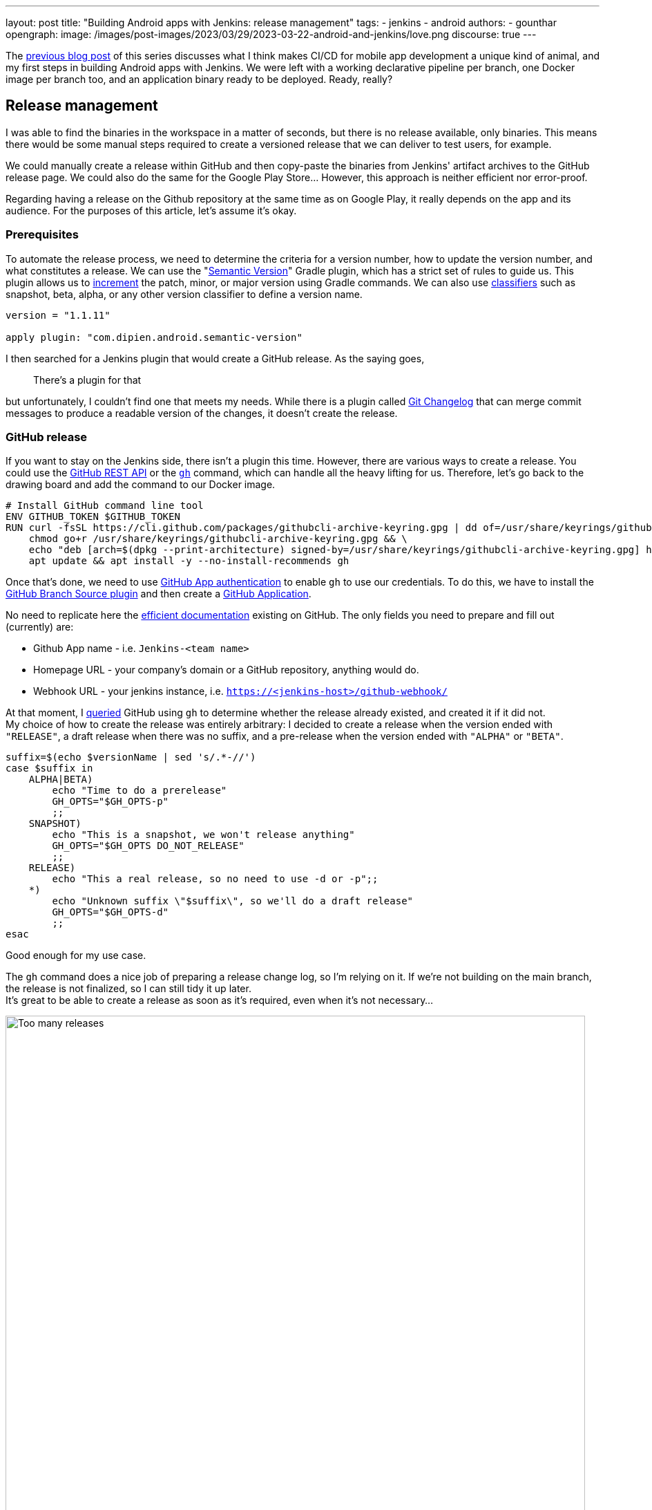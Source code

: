 ---
layout: post
title: "Building Android apps with Jenkins: release management"
tags:
- jenkins
- android
authors:
- gounthar
opengraph:
  image: /images/post-images/2023/03/29/2023-03-22-android-and-jenkins/love.png
discourse: true
---

The link:https://www.jenkins.io/blog/2023/04/07/android-and-jenkins-discovery/[previous blog post] of this series discusses what I think makes CI/CD for mobile app development a unique kind of animal, and my first steps in building Android apps with Jenkins.
We were left with a working declarative pipeline per branch, one Docker image per branch too, and an application binary ready to be deployed.
Ready, really? +

## Release management

I was able to find the binaries in the workspace in a matter of seconds, but there is no release available, only binaries.
This means there would be some manual steps required to create a versioned release that we can deliver to test users, for example.

We could manually create a release within GitHub and then copy-paste the binaries from Jenkins' artifact archives to the GitHub release page.
We could also do the same for the Google Play Store…
However, this approach is neither efficient nor error-proof.

Regarding having a release on the Github repository at the same time as on Google Play, it really depends on the app and its audience.
For the purposes of this article, let's assume it's okay.

### Prerequisites

To automate the release process, we need to determine the criteria for a version number, how to update the version number, and what constitutes a release.
We can use the "link:https://github.com/dipien/semantic-version-gradle-plugin[Semantic Version]" Gradle plugin, which has a strict set of rules to guide us.
This plugin allows us to link:https://github.com/dipien/semantic-version-gradle-plugin#incrementing-the-project-version[increment] the patch, minor, or major version using Gradle commands.
We can also use link:https://github.com/dipien/semantic-version-gradle-plugin#version-classifier[classifiers] such as snapshot, beta, alpha, or any other version classifier to define a version name.

[source,groovy]
----
version = "1.1.11"

apply plugin: "com.dipien.android.semantic-version"
----

I then searched for a Jenkins plugin that would create a GitHub release.
As the saying goes,

[quote]
There's a plugin for that

but unfortunately, I couldn't find one that meets my needs.
While there is a plugin called link:https://plugins.jenkins.io/git-changelog/[Git Changelog] that can merge commit messages to produce a readable version of the changes, it doesn't create the release.

### GitHub release

If you want to stay on the Jenkins side, there isn't a plugin this time.
However, there are various ways to create a release.
You could use the link:https://docs.github.com/en/rest?apiVersion=2022-11-28[GitHub REST API] or the link:https://cli.github.com/[`gh`] command, which can handle all the heavy lifting for us.
Therefore, let's go back to the drawing board and add the command to our Docker image.

[source,dockerfile]
----
# Install GitHub command line tool
ENV GITHUB_TOKEN $GITHUB_TOKEN
RUN curl -fsSL https://cli.github.com/packages/githubcli-archive-keyring.gpg | dd of=/usr/share/keyrings/githubcli-archive-keyring.gpg && \
    chmod go+r /usr/share/keyrings/githubcli-archive-keyring.gpg && \
    echo "deb [arch=$(dpkg --print-architecture) signed-by=/usr/share/keyrings/githubcli-archive-keyring.gpg] https://cli.github.com/packages stable main" | tee /etc/apt/sources.list.d/github-cli.list > /dev/null && \
    apt update && apt install -y --no-install-recommends gh
----

Once that's done, we need to use link:https://docs.github.com/en/apps/creating-github-apps/authenticating-with-a-github-app/about-authentication-with-a-github-app[GitHub App authentication] to enable `gh` to use our credentials.
To do this, we have to install the link:https://plugins.jenkins.io/github-branch-source/[GitHub Branch Source plugin] and then create a link:https://www.jenkins.io/blog/2020/04/16/github-app-authentication/[GitHub Application].

No need to replicate here the link:https://github.com/jenkinsci/github-branch-source-plugin/blob/master/docs/github-app.adoc[efficient documentation] existing on GitHub.
The only fields you need to prepare and fill out (currently) are:

 - Github App name - i.e. `Jenkins-<team name>`
 - Homepage URL - your company's domain or a GitHub repository, anything would do.
 - Webhook URL - your jenkins instance, i.e. `https://<jenkins-host>/github-webhook/`

At that moment, I link:https://github.com/gounthar/MyFirstAndroidAppBuiltByJenkins/blob/main/jenkins/create-release.sh[queried] GitHub using `gh` to determine whether the release already existed, and created it if it did not. +
My choice of how to create the release was entirely arbitrary: I decided to create a release when the version ended with `"RELEASE"`, a draft release when there was no suffix, and a pre-release when the version ended with `"ALPHA"` or `"BETA"`.

[source,bash]
----
suffix=$(echo $versionName | sed 's/.*-//')
case $suffix in
    ALPHA|BETA)
        echo "Time to do a prerelease"
        GH_OPTS="$GH_OPTS-p"
        ;;
    SNAPSHOT)
        echo "This is a snapshot, we won't release anything"
        GH_OPTS="$GH_OPTS DO_NOT_RELEASE"
        ;;
    RELEASE)
        echo "This a real release, so no need to use -d or -p";;
    *)
        echo "Unknown suffix \"$suffix\", so we'll do a draft release"
        GH_OPTS="$GH_OPTS-d"
        ;;
esac
----

Good enough for my use case.

The `gh` command does a nice job of preparing a release change log, so I’m relying on it.
If we're not building on the main branch, the release is not finalized, so I can still tidy it up later. +
It’s great to be able to create a release as soon as it's required, even when it's not necessary…

image:/images/post-images/2023/05/03/2023-05-03-android-and-jenkins-releases/too-many-releases.png[Too many releases, role=center, width=839]

It looks like I may have gone a little too far with the automatic release creation, don’t you think?

Now, what about using that workflow to create a release on the Play Store?

### Google Play Store release

The version is already handled by the semantic plugin, and the release notes are almost ready to go.
Now, we just need to find the right plugin to push our app to the Google Play Store. +
Luckily, we have a plugin for that, called link:https://github.com/Triple-T/gradle-play-publisher[`com.github.triplet.play`].
This time, it's a link:https://plugins.gradle.org/plugin/com.github.triplet.play[Gradle plugin] instead of a Jenkins plugin.

The first step to getting your app on the Play Store is to pay the $25 developer account fee.
After that, you need to register your app, import the EULA (there are link:https://termly.io/products/eula-generator/[free websites] to generate that), upload the required paperwork, and then upload the signed app.
Since the app is not signed yet, we'll need to do that first.

#### Signing the app from the command line

There are different ways to sign your app - from the command line using `apksigner` for APKs or `jarsigner` for app bundles or you can configure Gradle to sign it during the build.
In either case, you need to generate a private key using `keytool` before signing the app.

[source,bash]
----
 keytool -genkey -v -keystore my-release-key.jks -keyalg RSA -validity 10000 -alias my-alias
----

Let's see quickly how to sign an apk:

1. Align the unsigned APK using zipalign:
+
[source,bash]
----
zipalign -v -p 4 my-app-unsigned.apk my-app-unsigned-aligned.apk
----
+
`zipalign` ensures that all uncompressed data starts with a particular byte alignment relative to the start of the file, which may reduce the amount of RAM consumed by an app.
2. Sign your APK with your previously generated private key using `apksigner`:
+
[source,bash]
----
apksigner sign --ks my-release-key.jks --out my-app-release.apk my-app-unsigned-aligned.apk
----
+
This example outputs the signed APK at `my-app-release.apk` after signing it with a private key and certificate that are stored in a single KeyStore file: `my-release-key.jks`.

Now, let's see how to sign an application bundle (located in `app/build/outputs/bundle/debug`) thanks to Gradle.

[source,bash]
----
jarsigner -verbose -sigalg SHA256withRSA -keystore ../../../../../my-release-key.jks app-debug.aab my-alias
----

#### Signing the app from Gradle

Open the module-level `build.gradle` file and add the `signingConfigs {}` block with entries for `storeFile`, `storePassword`, `keyAlias` and `keyPassword`, and then pass that object to the `signingConfig` property in your build type. For example:

[source,groovy]
----
 signingConfigs {
        release {
            // You need to specify either an absolute path or include the
            // keystore file in the same directory as the build.gradle file.
            storeFile file("my-release-key.jks")
            storePassword "password"
            keyAlias "my-alias"
            keyPassword "password"
        }
    }

    buildTypes {
        release {
            minifyEnabled false
            proguardFiles getDefaultProguardFile('proguard-android-optimize.txt'), 'proguard-rules.pro'
            signingConfig signingConfigs.release
        }
    }
----

From now on, when you create the bundle with Gradle, it will be signed, self-signed, which is not what we're aiming for.
We still need to upload the icon, a summary, screenshots, banners, and other boilerplate content…
The next step is to create a GCP project.

#### Creating a GCP project

video::Vdw1LgBcy3o[youtube, width=839, height=473, role=center]

You have to link:https://developers.google.com/android-publisher/getting_started#enable[enable the Android Publisher API] for that project.

video::eXJBIkHNB48[youtube, width=839, height=473, role=center]

Then you have to link:https://developers.google.com/android-publisher/getting_started#existing[link] your Google Play developer account to the GCP project.

video::XaokL2ku4JA[youtube, width=839, height=473, role=center]

Then you will have to link:https://cloud.google.com/iam/docs/service-accounts-create[create a service account].

video::hAHvZe1XklU[youtube, width=839, height=473, role=center]

Then you have to create a link:https://cloud.google.com/iam/docs/keys-create-delete[key].

video::LdMSK1d63Sw[youtube, width=839, height=473, role=center]

To set up the necessary credentials for publishing our app to the Play Store, we'll need to create an environment variable in Jenkins.
To do this, we first need to install the link:https://plugins.jenkins.io/envinject/[Environment Injector plugin].
Once that's done, we can grant the necessary permissions to our service account so that it can publish the app on our behalf.

video::LXVydeeMnSU[youtube, width=839, height=473, role=center]

And we’re finally ready to publish our app thanks to gradle on Jenkins.

#### Publishing the app

The `gradlew` tasks group `publishing` tells us we have a `publishBundle` task that uploads App Bundle for all variants.

[source,bash]
----
./gradlew tasks --group publishing

> Task :tasks

------------------------------------------------------------
Tasks runnable from root project 'My First Built by Jenkins Applications'
------------------------------------------------------------

Publishing tasks
----------------
[...]
publishBundle - Uploads App Bundle for all variants.
   See https://github.com/Triple-T/gradle-play-publisher#publishing-an-app-bundle
[...]
BUILD SUCCESSFUL in 1s
1 actionable task: 1 executed
----

As we did not store the generated `jks` file in the repo, we have to use a variable to hold the value.
On your machine, it would work with something like:

[source,bash]
----
export ANDROID_PUBLISHER_CREDENTIALS=`cat *json`
----

On Jenkins, we will have to create a secret.

video::XkORY9nbgak[youtube, width=839, height=473, role=center]

The secret is now available under the `android-publisher-credentials` key.

The triplet link:https://github.com/Triple-T/gradle-play-publisher#common-configuration[documentation] tells us that we can set up a configuration in the build.gradle file like:

[source,groovy]
----
play {
    // Overrides defaults
    track.set("internal")
    updatePriority.set(2)
    releaseStatus.set(ReleaseStatus.DRAFT)
    // ...
}
----

Gradle Play Publisher supports uploading both the App Bundle and APK, and can promote those artifacts to different tracks.
You can customize how your artifacts are published using several options:

 * `track`: The target stage for an artifact, such as `internal`/`alpha`/`beta`/`production` or any custom track.
 ** Defaults to internal.
 * `releaseStatus`: The type of release, such as `ReleaseStatus.COMPLETED`, `ReleaseStatus.DRAFT`, `ReleaseStatus.HALTED`, or `ReleaseStatus.IN_PROGRESS`.
 ** Defaults to `ReleaseStatus.COMPLETED`.
 * `userFraction`: The percentage of users who will receive a staged release.
 ** This is only applicable where `releaseStatus=[IN_PROGRESS/HALTED]`
 ** defaults to `0.1` (10%).
 * `updatePriority`: Sets the update priority for a new release. See link:https://developer.android.com/guide/playcore/in-app-updates[Google's documentation] for more information.
 ** Defaults to the API value.

Furthermore, according to the link:https://github.com/Triple-T/gradle-play-publisher#uploading-release-notes[documentation], you need to supply a release notes file.
To do so, you need to add a file under `src/[sourceSet]/play/release-notes/[language]/[track].txt`. +
Here, `sourceSet` is a full variant name, `language` is one of the Play Store supported codes, and `track` is the channel you want these release notes to apply to.
If no channel is specified, the default channel will be used.

As an example, let's assume you have these two different release notes:

[source,bash]
----
src/main/play/release-notes/en-US/default.txt
.../beta.txt
----

When you publish to the beta channel, the `beta.txt` release notes will be uploaded. For any other channel, `default.txt` will be uploaded.

For our use case, we’ll link:https://github.com/gounthar/MyFirstAndroidAppBuiltByJenkins/blob/main/jenkins/create-gps-release.sh[use] the `internal` track, and start from the release notes generated via the `gh` tool to produce a shorter version limited to 500 characters as specified by Google.

[source,bash]
----
gh release view v${versionName} | grep -A 500 "\-\-" | grep -v "\-\-" | sed 's/http.*[/]/#/' > $releaseNotesDir/internal.txt
    content=$(cat < "$releaseNotesDir/internal.txt" && echo .) && content=${content%.} && printf %s "${content:0:500}" > "$releaseNotesDir/internal.txt"
----

Have we completed all the necessary steps?
We now have an Android application that builds, has undergone static analysis, and is automatically pushed to both GitHub and the Google Play Store.
However, there is still much left to cover, which we will explore in upcoming episodes.


